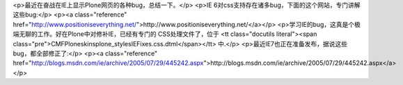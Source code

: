 <p>最近在奋战在IE上显示Plone网页的各种bug，总结一下。</p>
<p>IE 6对css支持存在诸多bug，下面的这个网站，专门讲解这些bug:</p>
<p><a class="reference" href="http://www.positioniseverything.net/">http://www.positioniseverything.net/</a></p>
<p>学习IE的bug，这真是个极端无聊的工作。好在Plone中对修补IE，已经有专门的
CSS处理文件了，位于
<tt class="docutils literal"><span class="pre">CMFPlone\skins\plone_styles\IEFixes.css.dtml</span></tt> 中.</p>
<p>最近IE7也正在准备发布，据说这些bug，都全部修正了:</p>
<p><a class="reference" href="http://blogs.msdn.com/ie/archive/2005/07/29/445242.aspx">http://blogs.msdn.com/ie/archive/2005/07/29/445242.aspx</a></p>
